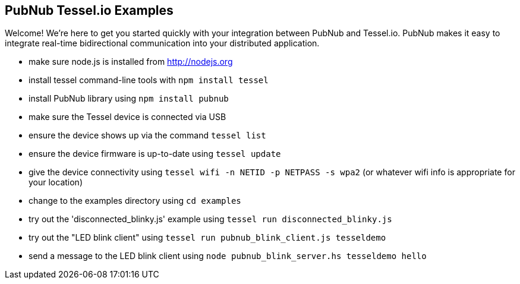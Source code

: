== PubNub Tessel.io Examples ==

Welcome! We're here to get you started quickly with your
integration between PubNub and Tessel.io. PubNub makes it
easy to integrate real-time bidirectional communication
into your distributed application.

* make sure node.js is installed from http://nodejs.org
* install tessel command-line tools with `npm install tessel`
* install PubNub library using `npm install pubnub`
* make sure the Tessel device is connected via USB
* ensure the device shows up via the command `tessel list`
* ensure the device firmware is up-to-date using `tessel update`
* give the device connectivity using `tessel wifi -n NETID -p NETPASS -s wpa2` (or whatever wifi info is appropriate for your location)
* change to the examples directory using `cd examples`
* try out the 'disconnected_blinky.js' example using `tessel run disconnected_blinky.js`
* try out the "LED blink client" using `tessel run pubnub_blink_client.js tesseldemo`
* send a message to the LED blink client using `node pubnub_blink_server.hs tesseldemo hello`


